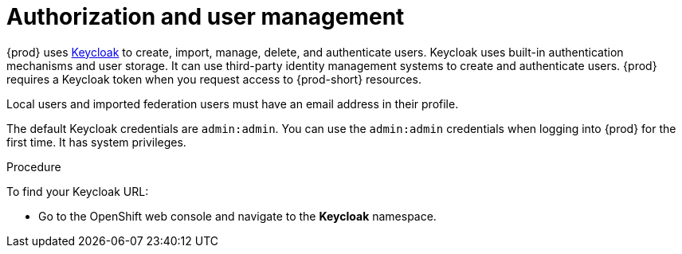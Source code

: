 // configuring-authorization

[id="authorization-and-user-management_{context}"]
= Authorization and user management

{prod} uses http://www.Keycloak.org[Keycloak] to create, import, manage, delete, and authenticate users. Keycloak uses built-in authentication mechanisms and user storage. It can use third-party identity management systems to create and authenticate users. {prod} requires a Keycloak token when you request access to {prod-short} resources.

Local users and imported federation users must have an email address in their profile.

The default Keycloak credentials are `admin:admin`. You can use the `admin:admin` credentials when logging into {prod} for the first time. It has system privileges.

.Procedure

To find your Keycloak URL:

ifeval::["{project-context}" == "che"]
If {prod-short} is running on Kubernetes:

* Go to `+$CHE_HOST:5050/auth+`.

If {prod-short} is deployed on OpenShift:
endif::[]

* Go to the OpenShift web console and navigate to the *Keycloak* namespace.

